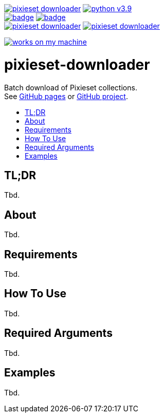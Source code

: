 :toc:       macro
:toclevels: 2
:toc-title:

image:https://img.shields.io/github/license/pixelstuermer/pixieset-downloader[link=LICENSE]
image:https://img.shields.io/badge/python-v3.9.6-blue[link=https://www.python.org/downloads/release/python-396] +
image:https://github.com/pixelstuermer/pixieset-downloader/actions/workflows/lint-python.yml/badge.svg[link=https://github.com/pixelstuermer/pixieset-downloader/actions/workflows/lint-python.yml]
image:https://github.com/pixelstuermer/pixieset-downloader/actions/workflows/asciidoc-gh-pages.yml/badge.svg[link=https://github.com/pixelstuermer/pixieset-downloader/actions/workflows/asciidoc-gh-pages.yml] +
image:https://img.shields.io/github/issues-pr/pixelstuermer/pixieset-downloader[link=https://github.com/pixelstuermer/pixieset-downloader/pulls]
image:https://img.shields.io/github/issues/pixelstuermer/pixieset-downloader[link=https://github.com/pixelstuermer/pixieset-downloader/issues]

image:https://forthebadge.com/images/badges/works-on-my-machine.svg[link=https://forthebadge.com]

[discrete]
= pixieset-downloader

Batch download of Pixieset collections. +
See https://pixelstuermer.github.io/pixieset-downloader[GitHub pages] or https://github.com/pixelstuermer/pixieset-downloader[GitHub project].

toc::[]

== TL;DR

Tbd.

== About

Tbd.

== Requirements

Tbd.

== How To Use

Tbd.

== Required Arguments

Tbd.

== Examples

Tbd.
